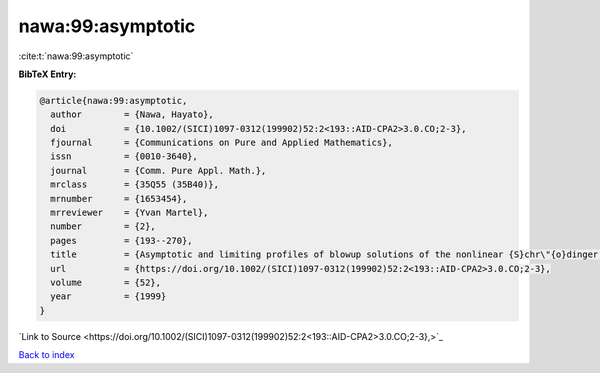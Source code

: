 nawa:99:asymptotic
==================

:cite:t:`nawa:99:asymptotic`

**BibTeX Entry:**

.. code-block:: bibtex

   @article{nawa:99:asymptotic,
     author        = {Nawa, Hayato},
     doi           = {10.1002/(SICI)1097-0312(199902)52:2<193::AID-CPA2>3.0.CO;2-3},
     fjournal      = {Communications on Pure and Applied Mathematics},
     issn          = {0010-3640},
     journal       = {Comm. Pure Appl. Math.},
     mrclass       = {35Q55 (35B40)},
     mrnumber      = {1653454},
     mrreviewer    = {Yvan Martel},
     number        = {2},
     pages         = {193--270},
     title         = {Asymptotic and limiting profiles of blowup solutions of the nonlinear {S}chr\"{o}dinger equation with critical power},
     url           = {https://doi.org/10.1002/(SICI)1097-0312(199902)52:2<193::AID-CPA2>3.0.CO;2-3},
     volume        = {52},
     year          = {1999}
   }

`Link to Source <https://doi.org/10.1002/(SICI)1097-0312(199902)52:2<193::AID-CPA2>3.0.CO;2-3},>`_


`Back to index <../By-Cite-Keys.html>`_
